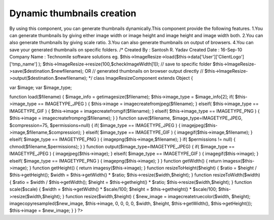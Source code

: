 Dynamic thumbnails creation
===========================

By using this component, you can generate thumbnails dynamically.This
component provide the following features. 1.You can generate
thumbnails by giving either image width or image height and image
height and image width both. 2.You can also generate thumbnails by
giving scale ratio. 3.You can also generate thumbnails on output of
browsers. 4.You can save your generated thumbnails on specific
folders.
/* Created By : Santosh R. Yadav
Created Date : 16-Sep-10
Company Name : Technomile software solutions
eg.
$this->ImageResize->load($this->data['User']['ClientLogo']['tmp_name']
);
$this->ImageResize->resize(100,$checkImageWidth[1]);
// save to specific folder
$this->ImageResize->save($destination.$newfilename); OR
// generated thumbnails on browser output directly //
$this->ImageResize->output($destination.$newfilename);
*/
class ImageResizeComponent extends Object
{

var $image;
var $image_type;

function load($filename) {
$image_info = getimagesize($filename);
$this->image_type = $image_info[2];
if( $this->image_type == IMAGETYPE_JPEG ) {
$this->image = imagecreatefromjpeg($filename);
} elseif( $this->image_type == IMAGETYPE_GIF ) {
$this->image = imagecreatefromgif($filename);
} elseif( $this->image_type == IMAGETYPE_PNG ) {
$this->image = imagecreatefrompng($filename);
}
}
function save($filename, $image_type=IMAGETYPE_JPEG, $compression=75,
$permissions=null) {
if( $image_type == IMAGETYPE_JPEG ) {
imagejpeg($this->image,$filename,$compression);
} elseif( $image_type == IMAGETYPE_GIF ) {
imagegif($this->image,$filename);
} elseif( $image_type == IMAGETYPE_PNG ) {
imagepng($this->image,$filename);
}
if( $permissions != null) {
chmod($filename,$permissions);
}
}
function output($image_type=IMAGETYPE_JPEG) {
if( $image_type == IMAGETYPE_JPEG ) {
imagejpeg($this->image);
} elseif( $image_type == IMAGETYPE_GIF ) {
imagegif($this->image);
} elseif( $image_type == IMAGETYPE_PNG ) {
imagepng($this->image);
}
}
function getWidth() {
return imagesx($this->image);
}
function getHeight() {
return imagesy($this->image);
}
function resizeToHeight($height) {
$ratio = $height / $this->getHeight();
$width = $this->getWidth() * $ratio;
$this->resize($width,$height);
}
function resizeToWidth($width) {
$ratio = $width / $this->getWidth();
$height = $this->getheight() * $ratio;
$this->resize($width,$height);
}
function scale($scale) {
$width = $this->getWidth() * $scale/100;
$height = $this->getheight() * $scale/100;
$this->resize($width,$height);
}
function resize($width,$height) {
$new_image = imagecreatetruecolor($width, $height);
imagecopyresampled($new_image, $this->image, 0, 0, 0, 0, $width,
$height, $this->getWidth(), $this->getHeight());
$this->image = $new_image;
}
}
?>



.. author:: santoshgroup
.. categories:: articles, components
.. tags:: ,Components

